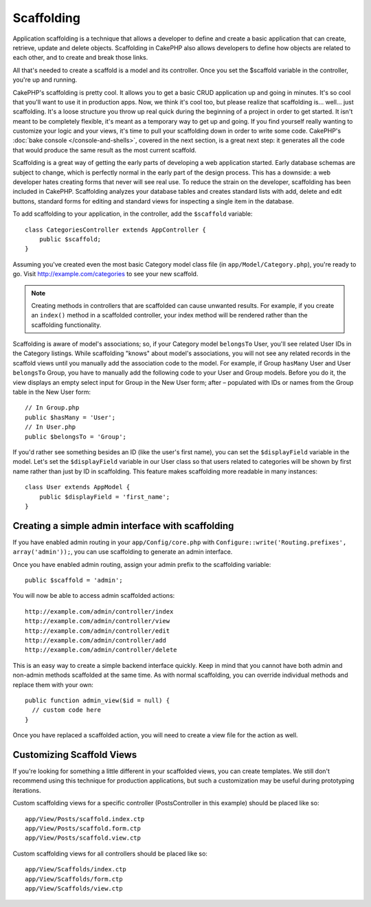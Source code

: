 Scaffolding
###########

Application scaffolding is a technique that allows a developer to
define and create a basic application that can create, retrieve,
update and delete objects. Scaffolding in CakePHP also allows
developers to define how objects are related to each other, and to
create and break those links.

All that's needed to create a scaffold is a model and its
controller. Once you set the $scaffold variable in the controller,
you're up and running.

CakePHP's scaffolding is pretty cool. It allows you to get a basic
CRUD application up and going in minutes. It's so cool that you'll want
to use it in production apps. Now, we think it's cool too, but
please realize that scaffolding is... well... just scaffolding.
It's a loose structure you throw up real quick during the beginning
of a project in order to get started. It isn't meant to be
completely flexible, it's meant as a temporary way to get up and
going. If you find yourself really wanting to customize your logic
and your views, it's time to pull your scaffolding down in order to
write some code. CakePHP's :doc:`bake console </console-and-shells>`, covered in the next
section, is a great next step: it generates all the code that would
produce the same result as the most current scaffold.

Scaffolding is a great way of getting the early parts of developing
a web application started. Early database schemas are subject to
change, which is perfectly normal in the early part of the design
process. This has a downside: a web developer hates creating forms
that never will see real use. To reduce the strain on the
developer, scaffolding has been included in CakePHP. Scaffolding
analyzes your database tables and creates standard lists with add,
delete and edit buttons, standard forms for editing and standard
views for inspecting a single item in the database.

To add scaffolding to your application, in the controller, add the
``$scaffold`` variable::

    class CategoriesController extends AppController {
        public $scaffold;
    }

Assuming you've created even the most basic Category model class
file (in ``app/Model/Category.php``), you're ready to go. Visit
http://example.com/categories to see your new scaffold.

.. note::

    Creating methods in controllers that are scaffolded can cause
    unwanted results. For example, if you create an ``index()`` method in a
    scaffolded controller, your index method will be rendered rather
    than the scaffolding functionality.

Scaffolding is aware of model's associations; so, if your
Category model ``belongsTo`` User, you'll see related User IDs in the
Category listings. While scaffolding "knows" about model's
associations, you will not see any related records in the scaffold
views until you manually add the association code to the model. For
example, if Group ``hasMany`` User and User ``belongsTo`` Group, you have
to manually add the following code to your User and Group models.
Before you do it, the view displays an empty
select input for Group in the New User form; after – populated with IDs
or names from the Group table in the New User form::

    // In Group.php
    public $hasMany = 'User';
    // In User.php
    public $belongsTo = 'Group';

If you'd rather see something besides an ID (like the user's first
name), you can set the ``$displayField`` variable in the model. Let's
set the ``$displayField`` variable in our User class so that users
related to categories will be shown by first name rather than just
by ID in scaffolding. This feature makes scaffolding more readable
in many instances::

    class User extends AppModel {
        public $displayField = 'first_name';
    }


Creating a simple admin interface with scaffolding
==================================================

If you have enabled admin routing in your ``app/Config/core.php`` with
``Configure::write('Routing.prefixes', array('admin'));``, you can
use scaffolding to generate an admin interface.

Once you have enabled admin routing, assign your admin prefix to the
scaffolding variable::

    public $scaffold = 'admin';

You will now be able to access admin scaffolded actions::

    http://example.com/admin/controller/index
    http://example.com/admin/controller/view
    http://example.com/admin/controller/edit
    http://example.com/admin/controller/add
    http://example.com/admin/controller/delete

This is an easy way to create a simple backend interface quickly.
Keep in mind that you cannot have both admin and non-admin methods
scaffolded at the same time. As with normal scaffolding, you can
override individual methods and replace them with your own::

    public function admin_view($id = null) {
      // custom code here
    }

Once you have replaced a scaffolded action, you will need to create
a view file for the action as well.

Customizing Scaffold Views
==========================

If you're looking for something a little different in your
scaffolded views, you can create templates. We still don't
recommend using this technique for production applications, but
such a customization may be useful during prototyping iterations.

Custom scaffolding views for a specific controller
(PostsController in this example) should be placed like so::

    app/View/Posts/scaffold.index.ctp
    app/View/Posts/scaffold.form.ctp
    app/View/Posts/scaffold.view.ctp

Custom scaffolding views for all controllers should be placed like so::

    app/View/Scaffolds/index.ctp
    app/View/Scaffolds/form.ctp
    app/View/Scaffolds/view.ctp


.. meta::
    :title lang=en: Scaffolding
    :keywords lang=en: database schemas,loose structure,scaffolding,scaffold,php class,database tables,web developer,downside,web application,logic,developers,cakephp,running,current,delete,database application
